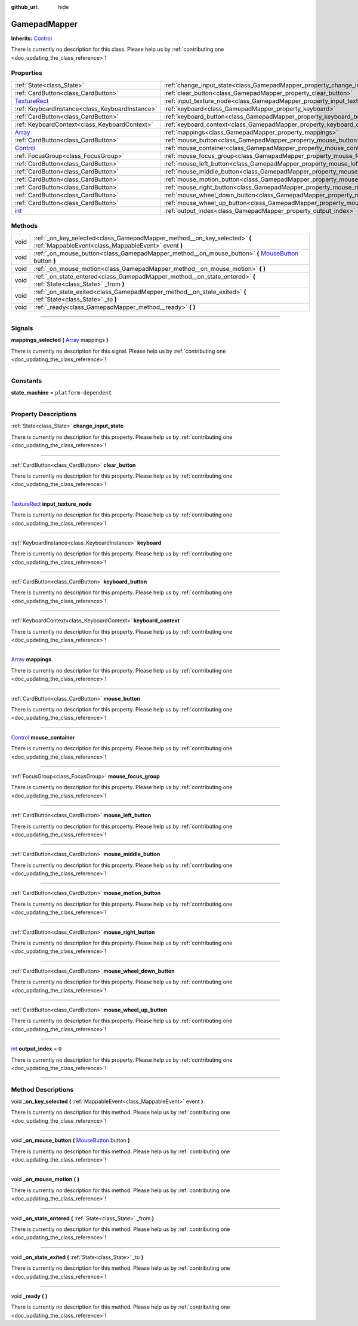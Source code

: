 :github_url: hide

.. DO NOT EDIT THIS FILE!!!
.. Generated automatically from Godot engine sources.
.. Generator: https://github.com/godotengine/godot/tree/master/doc/tools/make_rst.py.
.. XML source: https://github.com/godotengine/godot/tree/master/api/classes/GamepadMapper.xml.

.. _class_GamepadMapper:

GamepadMapper
=============

**Inherits:** `Control <https://docs.godotengine.org/en/stable/classes/class_control.html>`_

.. container:: contribute

	There is currently no description for this class. Please help us by :ref:`contributing one <doc_updating_the_class_reference>`!

.. rst-class:: classref-reftable-group

Properties
----------

.. table::
   :widths: auto

   +----------------------------------------------------------------------------------------+--------------------------------------------------------------------------------------+-------+
   | :ref:`State<class_State>`                                                              | :ref:`change_input_state<class_GamepadMapper_property_change_input_state>`           |       |
   +----------------------------------------------------------------------------------------+--------------------------------------------------------------------------------------+-------+
   | :ref:`CardButton<class_CardButton>`                                                    | :ref:`clear_button<class_GamepadMapper_property_clear_button>`                       |       |
   +----------------------------------------------------------------------------------------+--------------------------------------------------------------------------------------+-------+
   | `TextureRect <https://docs.godotengine.org/en/stable/classes/class_texturerect.html>`_ | :ref:`input_texture_node<class_GamepadMapper_property_input_texture_node>`           |       |
   +----------------------------------------------------------------------------------------+--------------------------------------------------------------------------------------+-------+
   | :ref:`KeyboardInstance<class_KeyboardInstance>`                                        | :ref:`keyboard<class_GamepadMapper_property_keyboard>`                               |       |
   +----------------------------------------------------------------------------------------+--------------------------------------------------------------------------------------+-------+
   | :ref:`CardButton<class_CardButton>`                                                    | :ref:`keyboard_button<class_GamepadMapper_property_keyboard_button>`                 |       |
   +----------------------------------------------------------------------------------------+--------------------------------------------------------------------------------------+-------+
   | :ref:`KeyboardContext<class_KeyboardContext>`                                          | :ref:`keyboard_context<class_GamepadMapper_property_keyboard_context>`               |       |
   +----------------------------------------------------------------------------------------+--------------------------------------------------------------------------------------+-------+
   | `Array <https://docs.godotengine.org/en/stable/classes/class_array.html>`_             | :ref:`mappings<class_GamepadMapper_property_mappings>`                               |       |
   +----------------------------------------------------------------------------------------+--------------------------------------------------------------------------------------+-------+
   | :ref:`CardButton<class_CardButton>`                                                    | :ref:`mouse_button<class_GamepadMapper_property_mouse_button>`                       |       |
   +----------------------------------------------------------------------------------------+--------------------------------------------------------------------------------------+-------+
   | `Control <https://docs.godotengine.org/en/stable/classes/class_control.html>`_         | :ref:`mouse_container<class_GamepadMapper_property_mouse_container>`                 |       |
   +----------------------------------------------------------------------------------------+--------------------------------------------------------------------------------------+-------+
   | :ref:`FocusGroup<class_FocusGroup>`                                                    | :ref:`mouse_focus_group<class_GamepadMapper_property_mouse_focus_group>`             |       |
   +----------------------------------------------------------------------------------------+--------------------------------------------------------------------------------------+-------+
   | :ref:`CardButton<class_CardButton>`                                                    | :ref:`mouse_left_button<class_GamepadMapper_property_mouse_left_button>`             |       |
   +----------------------------------------------------------------------------------------+--------------------------------------------------------------------------------------+-------+
   | :ref:`CardButton<class_CardButton>`                                                    | :ref:`mouse_middle_button<class_GamepadMapper_property_mouse_middle_button>`         |       |
   +----------------------------------------------------------------------------------------+--------------------------------------------------------------------------------------+-------+
   | :ref:`CardButton<class_CardButton>`                                                    | :ref:`mouse_motion_button<class_GamepadMapper_property_mouse_motion_button>`         |       |
   +----------------------------------------------------------------------------------------+--------------------------------------------------------------------------------------+-------+
   | :ref:`CardButton<class_CardButton>`                                                    | :ref:`mouse_right_button<class_GamepadMapper_property_mouse_right_button>`           |       |
   +----------------------------------------------------------------------------------------+--------------------------------------------------------------------------------------+-------+
   | :ref:`CardButton<class_CardButton>`                                                    | :ref:`mouse_wheel_down_button<class_GamepadMapper_property_mouse_wheel_down_button>` |       |
   +----------------------------------------------------------------------------------------+--------------------------------------------------------------------------------------+-------+
   | :ref:`CardButton<class_CardButton>`                                                    | :ref:`mouse_wheel_up_button<class_GamepadMapper_property_mouse_wheel_up_button>`     |       |
   +----------------------------------------------------------------------------------------+--------------------------------------------------------------------------------------+-------+
   | `int <https://docs.godotengine.org/en/stable/classes/class_int.html>`_                 | :ref:`output_index<class_GamepadMapper_property_output_index>`                       | ``0`` |
   +----------------------------------------------------------------------------------------+--------------------------------------------------------------------------------------+-------+

.. rst-class:: classref-reftable-group

Methods
-------

.. table::
   :widths: auto

   +------+----------------------------------------------------------------------------------------------------------------------------------------------------------------------------------------------------------------+
   | void | :ref:`_on_key_selected<class_GamepadMapper_method__on_key_selected>` **(** :ref:`MappableEvent<class_MappableEvent>` event **)**                                                                               |
   +------+----------------------------------------------------------------------------------------------------------------------------------------------------------------------------------------------------------------+
   | void | :ref:`_on_mouse_button<class_GamepadMapper_method__on_mouse_button>` **(** `MouseButton <https://docs.godotengine.org/en/stable/classes/class_%40globalscope.html#enum-globalscope-mousebutton>`_ button **)** |
   +------+----------------------------------------------------------------------------------------------------------------------------------------------------------------------------------------------------------------+
   | void | :ref:`_on_mouse_motion<class_GamepadMapper_method__on_mouse_motion>` **(** **)**                                                                                                                               |
   +------+----------------------------------------------------------------------------------------------------------------------------------------------------------------------------------------------------------------+
   | void | :ref:`_on_state_entered<class_GamepadMapper_method__on_state_entered>` **(** :ref:`State<class_State>` _from **)**                                                                                             |
   +------+----------------------------------------------------------------------------------------------------------------------------------------------------------------------------------------------------------------+
   | void | :ref:`_on_state_exited<class_GamepadMapper_method__on_state_exited>` **(** :ref:`State<class_State>` _to **)**                                                                                                 |
   +------+----------------------------------------------------------------------------------------------------------------------------------------------------------------------------------------------------------------+
   | void | :ref:`_ready<class_GamepadMapper_method__ready>` **(** **)**                                                                                                                                                   |
   +------+----------------------------------------------------------------------------------------------------------------------------------------------------------------------------------------------------------------+

.. rst-class:: classref-section-separator

----

.. rst-class:: classref-descriptions-group

Signals
-------

.. _class_GamepadMapper_signal_mappings_selected:

.. rst-class:: classref-signal

**mappings_selected** **(** `Array <https://docs.godotengine.org/en/stable/classes/class_array.html>`_ mappings **)**

.. container:: contribute

	There is currently no description for this signal. Please help us by :ref:`contributing one <doc_updating_the_class_reference>`!

.. rst-class:: classref-section-separator

----

.. rst-class:: classref-descriptions-group

Constants
---------

.. _class_GamepadMapper_constant_state_machine:

.. rst-class:: classref-constant

**state_machine** = ``platform-dependent``



.. rst-class:: classref-section-separator

----

.. rst-class:: classref-descriptions-group

Property Descriptions
---------------------

.. _class_GamepadMapper_property_change_input_state:

.. rst-class:: classref-property

:ref:`State<class_State>` **change_input_state**

.. container:: contribute

	There is currently no description for this property. Please help us by :ref:`contributing one <doc_updating_the_class_reference>`!

.. rst-class:: classref-item-separator

----

.. _class_GamepadMapper_property_clear_button:

.. rst-class:: classref-property

:ref:`CardButton<class_CardButton>` **clear_button**

.. container:: contribute

	There is currently no description for this property. Please help us by :ref:`contributing one <doc_updating_the_class_reference>`!

.. rst-class:: classref-item-separator

----

.. _class_GamepadMapper_property_input_texture_node:

.. rst-class:: classref-property

`TextureRect <https://docs.godotengine.org/en/stable/classes/class_texturerect.html>`_ **input_texture_node**

.. container:: contribute

	There is currently no description for this property. Please help us by :ref:`contributing one <doc_updating_the_class_reference>`!

.. rst-class:: classref-item-separator

----

.. _class_GamepadMapper_property_keyboard:

.. rst-class:: classref-property

:ref:`KeyboardInstance<class_KeyboardInstance>` **keyboard**

.. container:: contribute

	There is currently no description for this property. Please help us by :ref:`contributing one <doc_updating_the_class_reference>`!

.. rst-class:: classref-item-separator

----

.. _class_GamepadMapper_property_keyboard_button:

.. rst-class:: classref-property

:ref:`CardButton<class_CardButton>` **keyboard_button**

.. container:: contribute

	There is currently no description for this property. Please help us by :ref:`contributing one <doc_updating_the_class_reference>`!

.. rst-class:: classref-item-separator

----

.. _class_GamepadMapper_property_keyboard_context:

.. rst-class:: classref-property

:ref:`KeyboardContext<class_KeyboardContext>` **keyboard_context**

.. container:: contribute

	There is currently no description for this property. Please help us by :ref:`contributing one <doc_updating_the_class_reference>`!

.. rst-class:: classref-item-separator

----

.. _class_GamepadMapper_property_mappings:

.. rst-class:: classref-property

`Array <https://docs.godotengine.org/en/stable/classes/class_array.html>`_ **mappings**

.. container:: contribute

	There is currently no description for this property. Please help us by :ref:`contributing one <doc_updating_the_class_reference>`!

.. rst-class:: classref-item-separator

----

.. _class_GamepadMapper_property_mouse_button:

.. rst-class:: classref-property

:ref:`CardButton<class_CardButton>` **mouse_button**

.. container:: contribute

	There is currently no description for this property. Please help us by :ref:`contributing one <doc_updating_the_class_reference>`!

.. rst-class:: classref-item-separator

----

.. _class_GamepadMapper_property_mouse_container:

.. rst-class:: classref-property

`Control <https://docs.godotengine.org/en/stable/classes/class_control.html>`_ **mouse_container**

.. container:: contribute

	There is currently no description for this property. Please help us by :ref:`contributing one <doc_updating_the_class_reference>`!

.. rst-class:: classref-item-separator

----

.. _class_GamepadMapper_property_mouse_focus_group:

.. rst-class:: classref-property

:ref:`FocusGroup<class_FocusGroup>` **mouse_focus_group**

.. container:: contribute

	There is currently no description for this property. Please help us by :ref:`contributing one <doc_updating_the_class_reference>`!

.. rst-class:: classref-item-separator

----

.. _class_GamepadMapper_property_mouse_left_button:

.. rst-class:: classref-property

:ref:`CardButton<class_CardButton>` **mouse_left_button**

.. container:: contribute

	There is currently no description for this property. Please help us by :ref:`contributing one <doc_updating_the_class_reference>`!

.. rst-class:: classref-item-separator

----

.. _class_GamepadMapper_property_mouse_middle_button:

.. rst-class:: classref-property

:ref:`CardButton<class_CardButton>` **mouse_middle_button**

.. container:: contribute

	There is currently no description for this property. Please help us by :ref:`contributing one <doc_updating_the_class_reference>`!

.. rst-class:: classref-item-separator

----

.. _class_GamepadMapper_property_mouse_motion_button:

.. rst-class:: classref-property

:ref:`CardButton<class_CardButton>` **mouse_motion_button**

.. container:: contribute

	There is currently no description for this property. Please help us by :ref:`contributing one <doc_updating_the_class_reference>`!

.. rst-class:: classref-item-separator

----

.. _class_GamepadMapper_property_mouse_right_button:

.. rst-class:: classref-property

:ref:`CardButton<class_CardButton>` **mouse_right_button**

.. container:: contribute

	There is currently no description for this property. Please help us by :ref:`contributing one <doc_updating_the_class_reference>`!

.. rst-class:: classref-item-separator

----

.. _class_GamepadMapper_property_mouse_wheel_down_button:

.. rst-class:: classref-property

:ref:`CardButton<class_CardButton>` **mouse_wheel_down_button**

.. container:: contribute

	There is currently no description for this property. Please help us by :ref:`contributing one <doc_updating_the_class_reference>`!

.. rst-class:: classref-item-separator

----

.. _class_GamepadMapper_property_mouse_wheel_up_button:

.. rst-class:: classref-property

:ref:`CardButton<class_CardButton>` **mouse_wheel_up_button**

.. container:: contribute

	There is currently no description for this property. Please help us by :ref:`contributing one <doc_updating_the_class_reference>`!

.. rst-class:: classref-item-separator

----

.. _class_GamepadMapper_property_output_index:

.. rst-class:: classref-property

`int <https://docs.godotengine.org/en/stable/classes/class_int.html>`_ **output_index** = ``0``

.. container:: contribute

	There is currently no description for this property. Please help us by :ref:`contributing one <doc_updating_the_class_reference>`!

.. rst-class:: classref-section-separator

----

.. rst-class:: classref-descriptions-group

Method Descriptions
-------------------

.. _class_GamepadMapper_method__on_key_selected:

.. rst-class:: classref-method

void **_on_key_selected** **(** :ref:`MappableEvent<class_MappableEvent>` event **)**

.. container:: contribute

	There is currently no description for this method. Please help us by :ref:`contributing one <doc_updating_the_class_reference>`!

.. rst-class:: classref-item-separator

----

.. _class_GamepadMapper_method__on_mouse_button:

.. rst-class:: classref-method

void **_on_mouse_button** **(** `MouseButton <https://docs.godotengine.org/en/stable/classes/class_%40globalscope.html#enum-globalscope-mousebutton>`_ button **)**

.. container:: contribute

	There is currently no description for this method. Please help us by :ref:`contributing one <doc_updating_the_class_reference>`!

.. rst-class:: classref-item-separator

----

.. _class_GamepadMapper_method__on_mouse_motion:

.. rst-class:: classref-method

void **_on_mouse_motion** **(** **)**

.. container:: contribute

	There is currently no description for this method. Please help us by :ref:`contributing one <doc_updating_the_class_reference>`!

.. rst-class:: classref-item-separator

----

.. _class_GamepadMapper_method__on_state_entered:

.. rst-class:: classref-method

void **_on_state_entered** **(** :ref:`State<class_State>` _from **)**

.. container:: contribute

	There is currently no description for this method. Please help us by :ref:`contributing one <doc_updating_the_class_reference>`!

.. rst-class:: classref-item-separator

----

.. _class_GamepadMapper_method__on_state_exited:

.. rst-class:: classref-method

void **_on_state_exited** **(** :ref:`State<class_State>` _to **)**

.. container:: contribute

	There is currently no description for this method. Please help us by :ref:`contributing one <doc_updating_the_class_reference>`!

.. rst-class:: classref-item-separator

----

.. _class_GamepadMapper_method__ready:

.. rst-class:: classref-method

void **_ready** **(** **)**

.. container:: contribute

	There is currently no description for this method. Please help us by :ref:`contributing one <doc_updating_the_class_reference>`!

.. |virtual| replace:: :abbr:`virtual (This method should typically be overridden by the user to have any effect.)`
.. |const| replace:: :abbr:`const (This method has no side effects. It doesn't modify any of the instance's member variables.)`
.. |vararg| replace:: :abbr:`vararg (This method accepts any number of arguments after the ones described here.)`
.. |constructor| replace:: :abbr:`constructor (This method is used to construct a type.)`
.. |static| replace:: :abbr:`static (This method doesn't need an instance to be called, so it can be called directly using the class name.)`
.. |operator| replace:: :abbr:`operator (This method describes a valid operator to use with this type as left-hand operand.)`
.. |bitfield| replace:: :abbr:`BitField (This value is an integer composed as a bitmask of the following flags.)`

